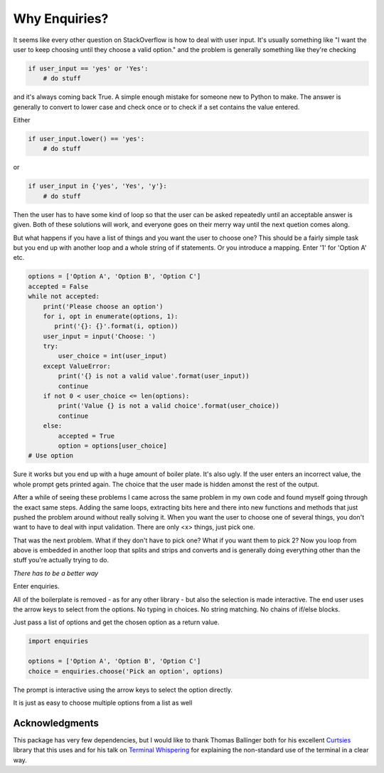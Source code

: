 Why Enquiries?
==============

It seems like every other question on StackOverflow
is how to deal with user input.
It's usually something like
"I want the user to keep choosing until they choose a valid option."
and the problem is generally something like they're checking

.. code-block:: python

 if user_input == 'yes' or 'Yes':
     # do stuff

and it's always coming back True.
A simple enough mistake for someone new to Python to make.
The answer is generally to convert to lower case and check once
or to check if a set contains the value entered.

Either

.. code-block:: python

   if user_input.lower() == 'yes':
       # do stuff

or

.. code-block:: python

   if user_input in {'yes', 'Yes', 'y'}:
       # do stuff

Then the user has to have some kind of loop so that the user can be asked
repeatedly until an acceptable answer is given.
Both of these solutions will work, and everyone goes on their merry way
until the next quetion comes along.

But what happens if you have a list of things and you want the user to choose one?
This should be a fairly simple task but you end up with another loop and a
whole string of if statements.
Or you introduce a mapping.
Enter '1' for 'Option A' etc.

.. code-block:: python

   options = ['Option A', 'Option B', 'Option C']
   accepted = False
   while not accepted:
       print('Please choose an option')
       for i, opt in enumerate(options, 1):
          print('{}: {}'.format(i, option))
       user_input = input('Choose: ')
       try:
           user_choice = int(user_input)
       except ValueError:
           print('{} is not a valid value'.format(user_input))
           continue
       if not 0 < user_choice <= len(options):
           print('Value {} is not a valid choice'.format(user_choice))
           continue
       else:
           accepted = True
           option = options[user_choice]
   # Use option


Sure it works but you end up with a huge amount of boiler plate.
It's also ugly. If the user enters an incorrect value,
the whole prompt gets printed again.
The choice that the user made is hidden amonst the rest of the output.

After a while of seeing these problems I came across the same problem
in my own code and found myself going through the exact same steps.
Adding the same loops, extracting bits here and there into new functions
and methods that just pushed the problem around without really solving it.
When you want the user to choose one of several things,
you don't want to have to deal with input validation.
There are only <x> things,
just pick one.

That was the next problem. What if they don't have to pick one?
What if you want them to pick 2?
Now you loop from above is embedded in another loop that splits and strips
and converts and is generally doing everything other than the stuff you're
actually trying to do.

*There has to be a better way*

Enter enquiries.

All of the boilerplate is removed - as for any other library -
but also the selection is made interactive.
The end user uses the arrow keys to select from the options.
No typing in choices.
No string matching.
No chains of if/else blocks.

Just pass a list of options and get the chosen option as a return value.

.. code-block:: python

   import enquiries

   options = ['Option A', 'Option B', 'Option C']
   choice = enquiries.choose('Pick an option', options)

The prompt is interactive using the arrow keys to select the option directly.

It is just as easy to choose multiple options from a list as well

Acknowledgments
---------------

This package has very few dependencies, but I would like to thank
Thomas Ballinger both for his excellent
`Curtsies <https://github.com/bpython/curtsies>`_
library that this uses and for his talk on
`Terminal Whispering <https://www.youtube.com/watch?v=rSnMoClPH2E>`_
for explaining the non-standard use of the terminal in a clear way.

